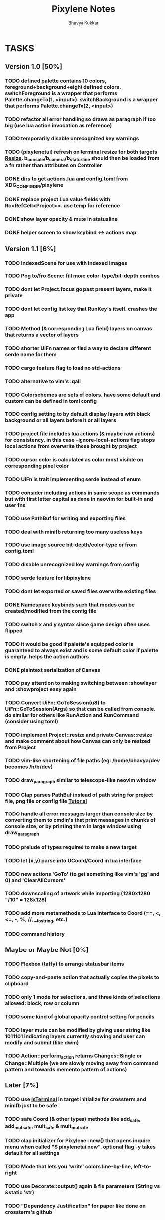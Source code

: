 #+title: Pixylene Notes
#+author: Bhavya Kukkar
* TASKS
#+description: Tasks that need to be done
:PROPERTIES:
:COOKIE_DATA: todo
:END:
** Version 1.0 [50%]
*** TODO defined palette contains 10 colors, foreground+background+eight defined colors. switchForeground is a wrapper that performs Palette.changeTo(1, <input>). switchBackground is a wrapper that performs Palette.changeTo(2, <input>)
*** TODO refactor all error handling so draws as paragraph if too big (use lua action invocation as reference)
*** TODO temporarily disable unrecognized key warnings
*** TODO (pixylenetui) refresh on terminal resize for both targets [[https://docs.rs/crossterm/latest/crossterm/event/enum.Event.html#variant.Resize][Resize]]. b_console/b_camera/b_statusline should then be loaded from a fn rather than attributes on Controller
*** DONE dirs to get actions.lua and config.toml from XDG_CONFIG_DIR/pixylene
*** DONE replace project Lua value fields with Rc<RefCell<Project>>. use temp for reference
*** DONE show layer opacity & mute in statusline
*** DONE helper screen to show keybind <-> actions map

** Version 1.1 [6%]
*** TODO IndexedScene for use with indexed images
*** TODO Png to/fro Scene: fill more color-type/bit-depth combos
*** TODO dont let Project.focus go past present layers, make it private
*** TODO dont let config list key that RunKey's itself. crashes the app
*** TODO Method (& corresponding Lua field) layers on canvas that returns a vector of layers
*** TODO shorter UiFn names or find a way to declare different serde name for them
*** TODO cargo feature flag to load no std-actions
*** TODO alternative to vim's :qall
*** TODO Colorschemes are sets of colors. have some default and custom can be defined in toml config
*** TODO config setting to by default display layers with black background or all layers before it or all layers
*** TODO project file includes lua actions (& maybe raw actions) for consistency. in this case --ignore-local-actions flag stops local actions from overwrite those brought by project
*** TODO cursor color is calculated as color most visible on corresponding pixel color
*** TODO UiFn is trait implementing serde instead of enum
*** TODO consider including actions in same scope as commands but with first letter capital as done in neovim for built-in and user fns
*** TODO use PathBuf for writing and exporting files
*** TODO deal with minifb returning too many useless keys
*** TODO use image source bit-depth/color-type or from config.toml
*** TODO disable unrecognized key warnings from config
*** TODO serde feature for libpixylene
*** TODO dont let exported or saved files overwrite existing files
*** DONE Namespace keybinds such that modes can be created/modified from the config file
*** TODO switch x and y syntax since game design often uses flipped
*** TODO it would be good if palette's equipped color is guaranteed to always exist and is some default color if palette is empty. helps the action authors
*** DONE plaintext serialization of Canvas
*** TODO pay attention to making switching between :showlayer and :showproject easy again
*** TODO Convert UiFn::GoToSession(u8) to UiFn::GoToSession(Args) so that can be called from console. do similar for others like RunAction and RunCommand (consider using toml)
*** TODO implement Project::resize and private Canvas::resize and make comment about how Canvas can only be resized from Project
*** TODO vim-like shortening of file paths (eg: /home/bhavya/dev becomes /h/b/dev)
*** TODO draw_paragraph similar to telescope-like neovim window
*** TODO Clap parses PathBuf instead of path string for project file, png file or config file [[https://www.rustadventure.dev/introducing-clap/clap-v4/accepting-file-paths-as-arguments-in-clap][Tutorial]]
*** TODO handle all error messages larger than console size by converting them to cmdin's that print messages in chunks of console size, or by printing them in large window using draw_paragraph
*** TODO prelude of types required to make a new target
*** TODO let (x,y) parse into UCoord/Coord in lua interface
*** TODO new actions 'GoTo' (to get something like vim's 'gg' and 0) and 'ClearAllCursors'
*** TODO downscaling of artwork while importing (1280x1280 "/10" = 128x128)
*** TODO add more metamethods to Lua interface to Coord (==, <, <=, -, %, //, __tostring, etc.)
*** TODO command history

** Maybe or Maybe Not [0%]
*** TODO Flexbox (taffy) to arrange statusbar items
*** TODO copy-and-paste action that actually copies the pixels to clipboard
*** TODO only 1 mode for selections, and three kinds of selections allowed: block, row or column
*** TODO some kind of global opacity control setting for pencils
*** TODO layer mute can be modified by giving user string like 1011101 indicating layers currently showing and user can modify and submit (like dwm)
*** TODO Action::perform_action returns Changes::Single or Change::Multiple (we are slowly moving away from command pattern and towards memento pattern of actions)

** Later [7%]
*** TODO use [[https://lib.rs/crates/is-terminal][isTerminal]] in target initialize for crossterm and minifb just to be safe
*** TODO safe Coord (& other types) methods like add_safe, add_mut_safe, mult_safe & mult_mut_safe
*** TODO clap initializer for Pixylene::new() that opens inquire menu when called "$ pixylenetui new". optional flag -y takes default for all settings
*** TODO Mode that lets you 'write' colors line-by-line, left-to-right
*** TODO use Decorate::output() again & fix parameters (String vs &static 'str)
*** TODO "Dependency Justification" for paper like done on crossterm's github
*** TODO metadata field on project that lets you write "tags" to pixels on a layer or directly to layer and lets you search for them later
*** TODO layers vec and layer_order are separate and "tag-based" so that moving layers is trivial
*** TODO change-tree instead of change-stack, doesn't forget future changes after changes in undoed state
*** TODO alternative fn ActionManager::perform_directly() directly takes dyn Action
*** TODO remove console_in and let all input be handled by controller showing typing of input through simply console_out

* STRUCTURE
#+description: I document the structure of my application here
** KEY MODES
*** Vim Like
**** NORMAL
cc -> clear cursors (now no-cursor errors)
cl -> add all pixels on layer to cursor
ca -> add all pixels in project to

**** PREVIEW
0 -> entire project
i -> layer i
default -> last open or entire project is last open corresponds to deleted layer

**** GRID SELECTION
add cursors by dragging second corner of rectangle

**** POINT SELECTION
add cursors one by one by navigating and hitting Enter

*** Emacs Like

- *_Basic_*
  - _Up, Down, Left, Right_

- *_Project_*
  - _Ctrl+O_: toggle ooze mode in which equipped color is filled to every new pixel that is navigated to
    (other synonyms to use if name-collision: dispense, dribble, spill, drip, drizzle)
  - _Ctrl+S_: start default or previous shape
  - _Ctrl+Shift+S_: select new shape and then start
    - _r_: rectangular
    - _e_: ellipse
  - _Ctrl+E_: start default or previously shaped eraser
  - _Ctrl+Shift+E_: select new shape for eraser and then start
    - _r_: rectangular
    - _e_: ellipse
  - _Ctrl+C_:
  - _Ctrl+L_: manage layer
    - _n_: new layer
    - _d_: delete layer
    - _r_: rename layer
    - _c_: clone layer
    - _-_: go to lower layer
    - _+_: go to upper layer
    - _[0-9]_: go to ith layer
  - _Alt+x_: command

- *_Session_*
  - _Ctrl+S_: save project
  - _Ctrl+Z_: undo
  - _Ctrl+Y_: redo
  - _command<ex>_: export
